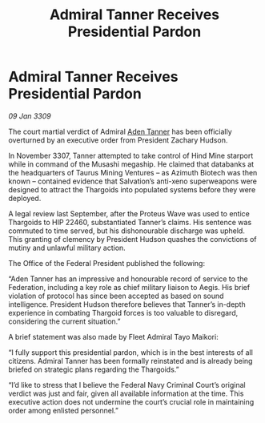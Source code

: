 :PROPERTIES:
:ID:       21fc2551-1f83-4b2d-a41f-a5d87a0fd459
:END:
#+title: Admiral Tanner Receives Presidential Pardon
#+filetags: :Thargoid:galnet:

* Admiral Tanner Receives Presidential Pardon

/09 Jan 3309/

The court martial verdict of Admiral [[id:7bca1ccd-649e-438a-ae56-fb8ca34e6440][Aden Tanner]] has been officially overturned by an executive order from President Zachary Hudson. 

In November 3307, Tanner attempted to take control of Hind Mine starport while in command of the Musashi megaship. He claimed that databanks at the headquarters of Taurus Mining Ventures – as Azimuth Biotech was then known – contained evidence that Salvation’s anti-xeno superweapons were designed to attract the Thargoids into populated systems before they were deployed.  

A legal review last September, after the Proteus Wave was used to entice Thargoids to HIP 22460, substantiated Tanner’s claims. His sentence was commuted to time served, but his dishonourable discharge was upheld. This granting of clemency by President Hudson quashes the convictions of mutiny and unlawful military action. 

The Office of the Federal President published the following: 

“Aden Tanner has an impressive and honourable record of service to the Federation, including a key role as chief military liaison to Aegis. His brief violation of protocol has since been accepted as based on sound intelligence. President Hudson therefore believes that Tanner’s in-depth experience in combating Thargoid forces is too valuable to disregard, considering the current situation.” 

A brief statement was also made by Fleet Admiral Tayo Maikori: 

“I fully support this presidential pardon, which is in the best interests of all citizens. Admiral Tanner has been formally reinstated and is already being briefed on strategic plans regarding the Thargoids.” 

“I’d like to stress that I believe the Federal Navy Criminal Court’s original verdict was just and fair, given all available information at the time. This executive action does not undermine the court’s crucial role in maintaining order among enlisted personnel.”
